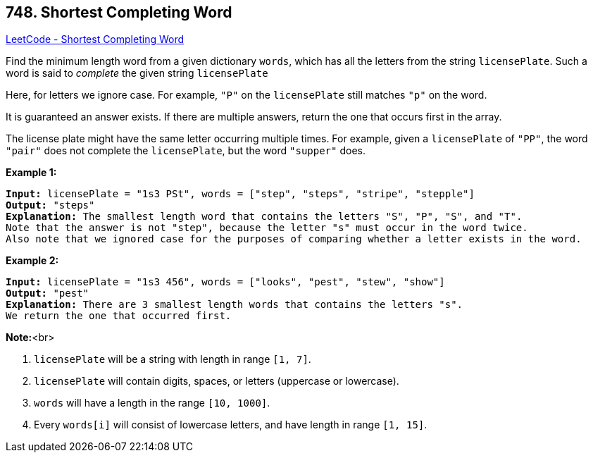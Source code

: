 == 748. Shortest Completing Word

https://leetcode.com/problems/shortest-completing-word/[LeetCode - Shortest Completing Word]


Find the minimum length word from a given dictionary `words`, which has all the letters from the string `licensePlate`.  Such a word is said to _complete_ the given string `licensePlate`

Here, for letters we ignore case.  For example, `"P"` on the `licensePlate` still matches `"p"` on the word.

It is guaranteed an answer exists.  If there are multiple answers, return the one that occurs first in the array.

The license plate might have the same letter occurring multiple times.  For example, given a `licensePlate` of `"PP"`, the word `"pair"` does not complete the `licensePlate`, but the word `"supper"` does.


*Example 1:*


[subs="verbatim,quotes,macros"]
----
*Input:* licensePlate = "1s3 PSt", words = ["step", "steps", "stripe", "stepple"]
*Output:* "steps"
*Explanation:* The smallest length word that contains the letters "S", "P", "S", and "T".
Note that the answer is not "step", because the letter "s" must occur in the word twice.
Also note that we ignored case for the purposes of comparing whether a letter exists in the word.
----


*Example 2:*


[subs="verbatim,quotes,macros"]
----
*Input:* licensePlate = "1s3 456", words = ["looks", "pest", "stew", "show"]
*Output:* "pest"
*Explanation:* There are 3 smallest length words that contains the letters "s".
We return the one that occurred first.
----


*Note:*<br>

. `licensePlate` will be a string with length in range `[1, 7]`.
. `licensePlate` will contain digits, spaces, or letters (uppercase or lowercase).
. `words` will have a length in the range `[10, 1000]`.
. Every `words[i]` will consist of lowercase letters, and have length in range `[1, 15]`.


